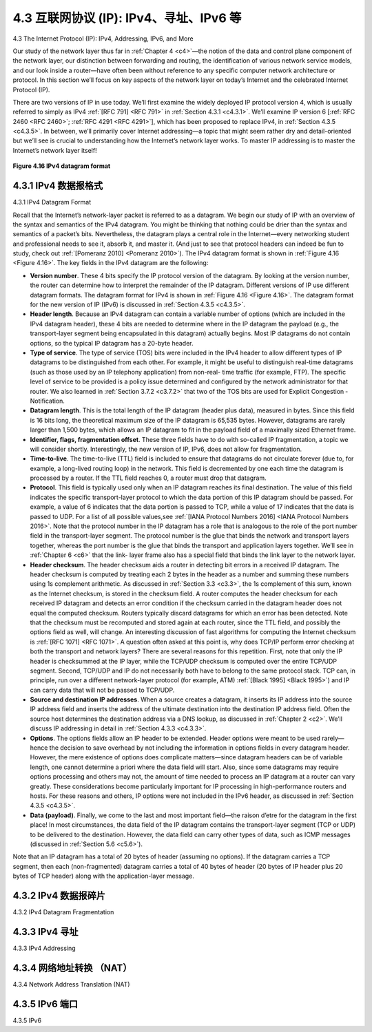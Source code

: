 .. _c4.3:

4.3 互联网协议 (IP): IPv4、寻址、IPv6 等
=====================================================================
4.3 The Internet Protocol (IP): IPv4, Addressing, IPv6, and More

.. tab:: 中文

.. tab:: 英文

Our study of the network layer thus far in :ref:`Chapter 4 <c4>`—the notion of the data and control plane
component of the network layer, our distinction between forwarding and routing, the identification of
various network service models, and our look inside a router—have often been without reference to any
specific computer network architecture or protocol. In this section we’ll focus on key aspects of the
network layer on today’s Internet and the celebrated Internet Protocol (IP).

There are two versions of IP in use today. We’ll first examine the widely deployed IP protocol version 4,
which is usually referred to simply as IPv4 :ref:`[RFC 791] <RFC 791>` in :ref:`Section 4.3.1 <c4.3.1>`. We’ll examine IP version 6 [:ref:`RFC 2460 <RFC 2460>`; :ref:`RFC 4291 <RFC 4291>`], which has been proposed to
replace IPv4, in :ref:`Section 4.3.5 <c4.3.5>`. In between, we’ll primarily cover Internet addressing—a topic that might
seem rather dry and detail-oriented but we’ll see is crucial to understanding how the Internet’s network
layer works. To master IP addressing is to master the Internet’s network layer itself!

.. figure:: ../img/376-0.png 
    :align: center

.. _Figure 4.16:

**Figure 4.16 IPv4 datagram format**

.. _c4.3.1:

4.3.1 IPv4 数据报格式
----------------------------------------------------------
4.3.1 IPv4 Datagram Format

.. tab:: 中文

.. tab:: 英文

Recall that the Internet’s network-layer packet is referred to as a datagram. We begin our study of IP
with an overview of the syntax and semantics of the IPv4 datagram. You might be thinking that nothing
could be drier than the syntax and semantics of a packet’s bits. Nevertheless, the datagram plays a
central role in the Internet—every networking student and professional needs to see it, absorb it, and
master it. (And just to see that protocol headers can indeed be fun to study, check out :ref:`[Pomeranz 2010] <Pomeranz 2010>`). The IPv4 datagram format is shown in :ref:`Figure 4.16 <Figure 4.16>`. The key fields in the IPv4 datagram are the
following:

- **Version number**. These 4 bits specify the IP protocol version of the datagram. By looking at the version number, the router can determine how to interpret the remainder of the IP datagram. Different versions of IP use different datagram formats. The datagram format for IPv4 is shown in :ref:`Figure 4.16 <Figure 4.16>`. The datagram format for the new version of IP (IPv6) is discussed in :ref:`Section 4.3.5 <c4.3.5>`.
- **Header length**. Because an IPv4 datagram can contain a variable number of options (which are included in the IPv4 datagram header), these 4 bits are needed to determine where in the IP datagram the payload (e.g., the transport-layer segment being encapsulated in this datagram) actually begins. Most IP datagrams do not contain options, so the typical IP datagram has a 20-byte header.
- **Type of service**. The type of service (TOS) bits were included in the IPv4 header to allow different types of IP datagrams to be distinguished from each other. For example, it might be useful to distinguish real-time datagrams (such as those used by an IP telephony application) from non-real- time traffic (for example, FTP). The specific level of service to be provided is a policy issue determined and configured by the network administrator for that router. We also learned in :ref:`Section 3.7.2 <c3.7.2>` that two of the TOS bits are used for Explicit Congestion ­Notification.
- **Datagram length**. This is the total length of the IP datagram (header plus data), measured in bytes. Since this field is 16 bits long, the theoretical maximum size of the IP datagram is 65,535 bytes. However, datagrams are rarely larger than 1,500 bytes, which allows an IP datagram to fit in the payload field of a maximally sized Ethernet frame.
- **Identifier, flags, fragmentation offset**. These three fields have to do with so-called IP fragmentation, a topic we will consider shortly. Interestingly, the new version of IP, IPv6, does not allow for fragmentation.
- **Time-to-live**. The time-to-live (TTL) field is included to ensure that datagrams do not circulate forever (due to, for example, a long-lived routing loop) in the network. This field is decremented by one each time the datagram is processed by a router. If the TTL field reaches 0, a router must drop that datagram.
- **Protocol**. This field is typically used only when an IP datagram reaches its final destination. The value of this field indicates the specific transport-layer protocol to which the data portion of this IP datagram should be passed. For example, a value of 6 indicates that the data portion is passed to TCP, while a value of 17 indicates that the data is passed to UDP. For a list of all possible values,see :ref:`[IANA Protocol Numbers 2016] <IANA Protocol Numbers 2016>`. Note that the protocol number in the IP datagram has a role that is analogous to the role of the port number field in the transport-layer segment. The protocol number is the glue that binds the network and transport layers together, whereas the port number is the glue that binds the transport and application layers together. We’ll see in :ref:`Chapter 6 <c6>` that the link- layer frame also has a special field that binds the link layer to the network layer.
- **Header checksum**. The header checksum aids a router in detecting bit errors in a received IP datagram. The header checksum is computed by treating each 2 bytes in the header as a number and summing these numbers using 1s complement arithmetic. As discussed in :ref:`Section 3.3 <c3.3>`, the 1s complement of this sum, known as the Internet checksum, is stored in the checksum field. A router computes the header checksum for each received IP datagram and detects an error condition if the checksum carried in the datagram header does not equal the computed checksum. Routers typically discard datagrams for which an error has been detected. Note that the checksum must be recomputed and stored again at each router, since the TTL field, and possibly the options field as well, will change. An interesting discussion of fast algorithms for computing the Internet checksum is :ref:`[RFC 1071] <RFC 1071>`. A question often asked at this point is, why does TCP/IP perform error checking at both the transport and network layers? There are several reasons for this repetition. First, note that only the IP header is checksummed at the IP layer, while the TCP/UDP checksum is computed over the entire TCP/UDP segment. Second, TCP/UDP and IP do not necessarily both have to belong to the same protocol stack. TCP can, in principle, run over a different network-layer protocol (for example, ATM) :ref:`[Black 1995] <Black 1995>`) and IP can carry data that will not be passed to TCP/UDP.
- **Source and destination IP addresses**. When a source creates a datagram, it inserts its IP address into the source IP address field and inserts the address of the ultimate destination into the destination IP address field. Often the source host determines the destination address via a DNS lookup, as discussed in :ref:`Chapter 2 <c2>`. We’ll discuss IP addressing in detail in :ref:`Section 4.3.3 <c4.3.3>`.
- **Options**. The options fields allow an IP header to be extended. Header options were meant to be used rarely—hence the decision to save overhead by not including the information in options fields in every datagram header. However, the mere existence of options does complicate matters—since datagram headers can be of variable length, one cannot determine a priori where the data field will start. Also, since some datagrams may require options processing and others may not, the amount of time needed to process an IP datagram at a router can vary greatly. These considerations become particularly important for IP processing in high-performance routers and hosts. For these reasons and others, IP options were not included in the IPv6 header, as discussed in :ref:`Section 4.3.5 <c4.3.5>`.
- **Data (payload)**. Finally, we come to the last and most important field—the raison d’etre for the datagram in the first place! In most circumstances, the data field of the IP datagram contains the transport-layer segment (TCP or UDP) to be delivered to the destination. However, the data field can carry other types of data, such as ICMP messages (discussed in :ref:`Section 5.6 <c5.6>`).

Note that an IP datagram has a total of 20 bytes of header (assuming no options). If the datagram
carries a TCP segment, then each (non-fragmented) datagram carries a total of 40 bytes of header (20
bytes of IP header plus 20 bytes of TCP header) along with the application-layer message.

.. _c4.3.2:

4.3.2 IPv4 数据报碎片
----------------------------------------------------------
4.3.2 IPv4 Datagram Fragmentation

.. tab:: 中文

.. tab:: 英文

.. _c4.3.3:

4.3.3 IPv4 寻址
----------------------------------------------------------
4.3.3 IPv4 Addressing

.. tab:: 中文

.. tab:: 英文

.. _c4.3.4:

4.3.4 网络地址转换 （NAT）
----------------------------------------------------------
4.3.4 Network Address Translation (NAT)

.. tab:: 中文

.. tab:: 英文

.. _c4.3.5:

4.3.5 IPv6 端口
----------------------------------------------------------
4.3.5 IPv6

.. tab:: 中文

.. tab:: 英文

